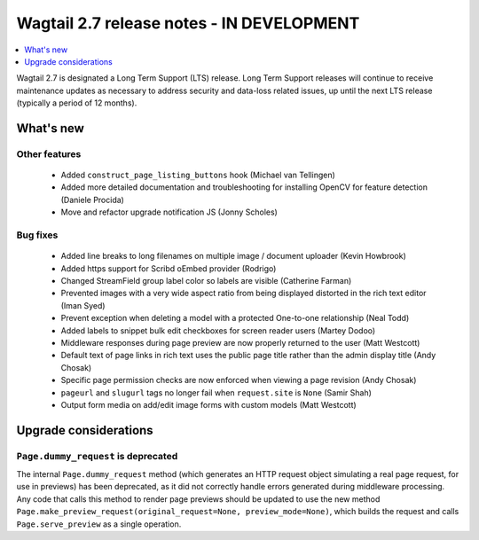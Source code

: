 ==========================================
Wagtail 2.7 release notes - IN DEVELOPMENT
==========================================

.. contents::
    :local:
    :depth: 1


Wagtail 2.7 is designated a Long Term Support (LTS) release. Long Term Support releases will continue to receive maintenance updates as necessary to address security and data-loss related issues, up until the next LTS release (typically a period of 12 months).


What's new
==========


Other features
~~~~~~~~~~~~~~

 * Added ``construct_page_listing_buttons`` hook (Michael van Tellingen)
 * Added more detailed documentation and troubleshooting for installing OpenCV for feature detection (Daniele Procida)
 * Move and refactor upgrade notification JS (Jonny Scholes)


Bug fixes
~~~~~~~~~

 * Added line breaks to long filenames on multiple image / document uploader (Kevin Howbrook)
 * Added https support for Scribd oEmbed provider (Rodrigo)
 * Changed StreamField group label color so labels are visible (Catherine Farman)
 * Prevented images with a very wide aspect ratio from being displayed distorted in the rich text editor (Iman Syed)
 * Prevent exception when deleting a model with a protected One-to-one relationship (Neal Todd)
 * Added labels to snippet bulk edit checkboxes for screen reader users (Martey Dodoo)
 * Middleware responses during page preview are now properly returned to the user (Matt Westcott)
 * Default text of page links in rich text uses the public page title rather than the admin display title (Andy Chosak)
 * Specific page permission checks are now enforced when viewing a page revision (Andy Chosak)
 * ``pageurl`` and ``slugurl`` tags no longer fail when ``request.site`` is ``None`` (Samir Shah)
 * Output form media on add/edit image forms with custom models (Matt Westcott)


Upgrade considerations
======================

``Page.dummy_request`` is deprecated
~~~~~~~~~~~~~~~~~~~~~~~~~~~~~~~~~~~~

The internal ``Page.dummy_request`` method (which generates an HTTP request object simulating a real page request, for use in previews) has been deprecated, as it did not correctly handle errors generated during middleware processing. Any code that calls this method to render page previews should be updated to use the new method ``Page.make_preview_request(original_request=None, preview_mode=None)``, which builds the request and calls ``Page.serve_preview`` as a single operation.
